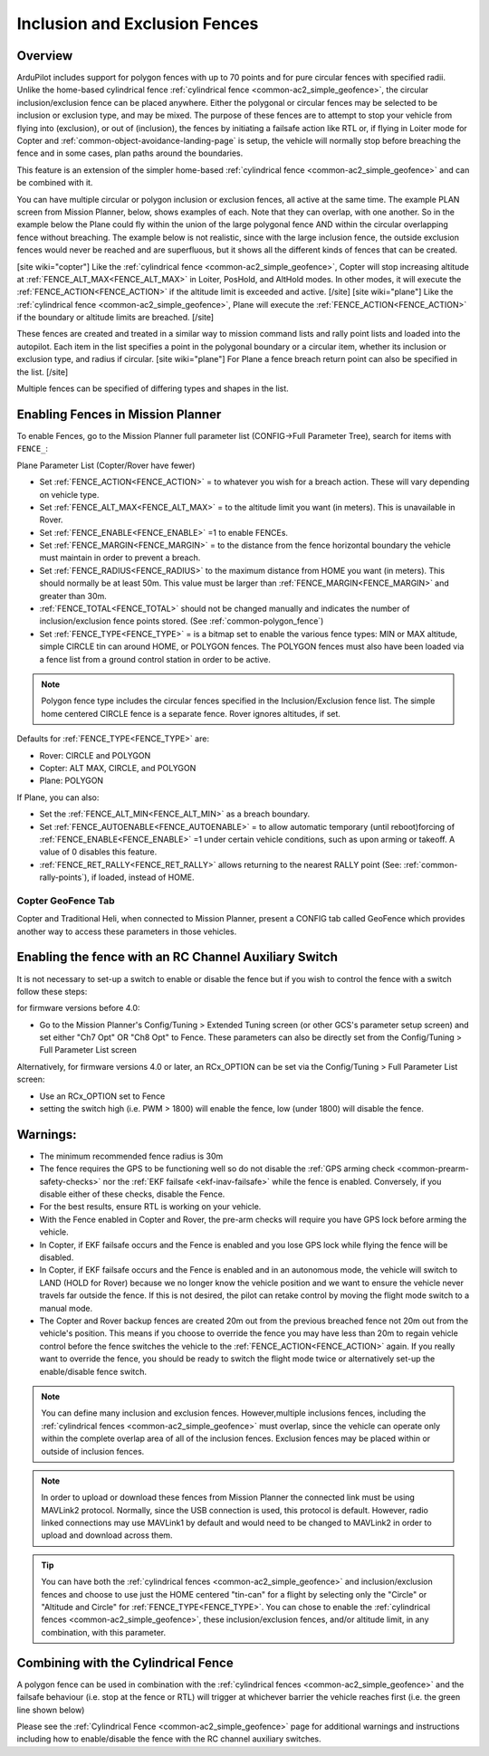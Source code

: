 .. _common-polygon_fence:


==============================
Inclusion and Exclusion Fences
==============================

Overview
========

ArduPilot includes support for polygon fences with up to 70 points and for pure circular fences with specified radii. Unlike the home-based cylindrical fence :ref:`cylindrical fence <common-ac2_simple_geofence>`, the circular inclusion/exclusion fence can be placed anywhere. Either the polygonal or circular fences may be selected to be inclusion or exclusion type, and may be mixed. The purpose of these fences are to attempt to stop your vehicle from flying into (exclusion), or out of (inclusion), the fences by initiating a failsafe action like RTL or, if flying in Loiter mode for Copter and :ref:`common-object-avoidance-landing-page` is setup, the vehicle will normally stop before breaching the fence and in some cases, plan paths around the boundaries.

This feature is an extension of the simpler home-based :ref:`cylindrical fence <common-ac2_simple_geofence>` and can be combined with it.

You can have multiple circular or polygon inclusion or exclusion fences, all active at the same time. The example PLAN screen from Mission Planner, below, shows examples of each. Note that they can overlap, with one another. So in the example below the Plane could fly within the union of the large polygonal fence AND within the circular overlapping fence without breaching. The example below is not realistic, since with the large inclusion fence, the outside exclusion fences would never be reached and are superfluous, but it shows all the different kinds of fences that can be created.

.. image:: ../../../images/fence_examples.png
   :target: ../../_images/fence_examples.png

[site wiki="copter"]
Like the :ref:`cylindrical fence <common-ac2_simple_geofence>`, Copter will stop increasing altitude at :ref:`FENCE_ALT_MAX<FENCE_ALT_MAX>` in Loiter, PosHold, and AltHold modes. In other modes, it will execute the :ref:`FENCE_ACTION<FENCE_ACTION>` if the altitude limit is exceeded and active. 
[/site]
[site wiki="plane"]
Like the :ref:`cylindrical fence <common-ac2_simple_geofence>`, Plane will execute the :ref:`FENCE_ACTION<FENCE_ACTION>` if the boundary or altitude limits are breached.
[/site]

These fences are created and treated in a similar way to mission command lists and rally point lists and loaded into the autopilot. Each item in the list specifies a point in the polygonal boundary or a circular item, whether its inclusion or exclusion type, and radius if circular.
[site wiki="plane"]
For Plane a fence breach return point can also be specified in the list.
[/site]

Multiple fences can be specified of differing types and shapes in the list.


..  youtube:: U3Z8bO3KbyM
    :width: 100%



Enabling Fences in Mission Planner
==================================

To enable Fences, go to the Mission Planner full parameter list (CONFIG->Full Parameter Tree), search for items with ``FENCE_``:

.. image:: ../../../images/fence_enable.png
    :target: ../_images/fence_enable.png

Plane Parameter List (Copter/Rover have fewer)

-  Set :ref:`FENCE_ACTION<FENCE_ACTION>` = to whatever you wish for a breach action. These will vary depending on vehicle type.
-  Set :ref:`FENCE_ALT_MAX<FENCE_ALT_MAX>` = to the altitude limit you want (in meters). This is unavailable in Rover.
-  Set :ref:`FENCE_ENABLE<FENCE_ENABLE>` =1 to enable FENCEs.
-  Set :ref:`FENCE_MARGIN<FENCE_MARGIN>` = to the distance from the fence horizontal boundary the vehicle must maintain in order to prevent a breach.
-  Set :ref:`FENCE_RADIUS<FENCE_RADIUS>` to the maximum distance from HOME you want (in meters). This should normally be at least 50m. This value must be larger than :ref:`FENCE_MARGIN<FENCE_MARGIN>` and greater than 30m.
-  :ref:`FENCE_TOTAL<FENCE_TOTAL>` should not be changed manually and indicates the number of inclusion/exclusion fence points stored. (See :ref:`common-polygon_fence`)
-  Set :ref:`FENCE_TYPE<FENCE_TYPE>` = is a bitmap set to enable the various fence types: MIN or MAX altitude, simple CIRCLE tin can around HOME, or POLYGON fences. The POLYGON fences must also have been loaded via a fence list from a ground control station in order to be active.

.. note:: Polygon fence type includes the circular fences specified in the Inclusion/Exclusion fence list. The simple home centered CIRCLE fence is a separate fence. Rover ignores altitudes, if set.

Defaults for :ref:`FENCE_TYPE<FENCE_TYPE>` are:

- Rover: CIRCLE and POLYGON
- Copter: ALT MAX, CIRCLE, and POLYGON
- Plane: POLYGON

If Plane, you can also:

-  Set the :ref:`FENCE_ALT_MIN<FENCE_ALT_MIN>` as a breach boundary.
-  Set :ref:`FENCE_AUTOENABLE<FENCE_AUTOENABLE>` = to allow automatic temporary (until reboot)forcing of :ref:`FENCE_ENABLE<FENCE_ENABLE>` =1 under certain vehicle conditions, such as upon arming or takeoff. A value of 0 disables this feature.
-  :ref:`FENCE_RET_RALLY<FENCE_RET_RALLY>` allows returning to the nearest RALLY point (See: :ref:`common-rally-points`), if loaded, instead of HOME.


..  youtube:: yhNrtTERnJk
    :width: 100%



Copter GeoFence Tab
-------------------

Copter and Traditional Heli, when connected to Mission Planner, present a CONFIG tab called GeoFence which provides another way to access these parameters in those vehicles.

.. image:: ../../../images/Fence_MPSetup.png
    :target: ../_images/Fence_MPSetup.png

Enabling the fence with an RC Channel Auxiliary Switch
======================================================

It is not necessary to set-up a switch to enable or disable the fence
but if you wish to control the fence with a switch follow these
steps:

for firmware versions before 4.0:

-  Go to the Mission Planner's Config/Tuning > Extended Tuning screen (or other GCS's parameter setup screen) and set  either "Ch7 Opt" OR "Ch8 Opt" to Fence. These parameters can also be directly set from the Config/Tuning > Full Parameter List screen
   
.. image:: ../../../images/Fence_MPCh78.png
    :target: ../_images/Fence_MPCh78.png
   
Alternatively, for firmware versions 4.0 or later, an RCx_OPTION can be set via the Config/Tuning > Full Parameter List screen:

-  Use an RCx_OPTION set to Fence
-  setting the switch high (i.e. PWM > 1800) will enable the fence, low
   (under 1800) will disable the fence.


Warnings:
=========

-  The minimum recommended fence radius is 30m
-  The fence requires the GPS to be functioning well so do not disable
   the :ref:`GPS arming check <common-prearm-safety-checks>` nor the :ref:`EKF failsafe <ekf-inav-failsafe>` while the fence is enabled. 
   Conversely, if you disable either of these checks, disable the Fence.
-  For the best results, ensure RTL is working on your vehicle.
-  With the Fence enabled in Copter and Rover, the pre-arm checks will require you have GPS
   lock before arming the vehicle.
-  In Copter, if EKF failsafe occurs and the Fence is enabled and you lose
   GPS lock while flying the fence will be disabled.
-  In Copter, if EKF failsafe occurs and the Fence is enabled and in an autonomous mode, the vehicle will switch to LAND (HOLD for Rover) because we no
   longer know the vehicle position and we want to ensure the vehicle
   never travels far outside the fence. If this is not desired,
   the pilot can retake control by moving the flight mode switch to a manual mode.
-  The Copter and Rover backup fences are created 20m out from the previous breached
   fence not 20m out from the vehicle's position.  This means if you
   choose to override the fence you may have less than 20m to regain
   vehicle control before the fence switches the vehicle to the :ref:`FENCE_ACTION<FENCE_ACTION>`
   again.  If you really want to override the fence, you should be ready
   to switch the flight mode twice or alternatively set-up the
   enable/disable fence switch.
   
.. note:: You can define many inclusion and exclusion fences. However,multiple inclusions fences, including the :ref:`cylindrical fences <common-ac2_simple_geofence>` must overlap, since the vehicle can operate only within the complete overlap area of all of the inclusion fences. Exclusion fences may be placed within or outside of inclusion fences.

.. note:: In order to upload or download these fences from Mission Planner the connected link must be using MAVLink2 protocol. Normally, since the USB connection is used, this protocol is default. However, radio linked connections may use MAVLink1 by default and would need to be changed to MAVLink2 in order to upload and download across them.

.. tip:: You can have both the :ref:`cylindrical fences <common-ac2_simple_geofence>` and inclusion/exclusion fences and choose to use just the HOME centered "tin-can" for a flight by selecting only the "Circle" or "Altitude and Circle" for :ref:`FENCE_TYPE<FENCE_TYPE>`. You can chose to enable the :ref:`cylindrical fences <common-ac2_simple_geofence>`, these inclusion/exclusion fences, and/or altitude limit, in any combination, with this parameter.

Combining with the Cylindrical Fence
====================================

A polygon fence can be used in combination with the :ref:`cylindrical fences <common-ac2_simple_geofence>` and the failsafe behaviour (i.e. stop at the fence or RTL) will trigger at whichever barrier the vehicle reaches first (i.e. the green line shown below)


.. image:: ../../../images/copter_polygon_circular_fence..png
    :target: ../_images/copter_polygon_circular_fence..png

Please see the :ref:`Cylindrical Fence <common-ac2_simple_geofence>` page for additional warnings and instructions including how to enable/disable the fence with the RC channel auxiliary switches.


